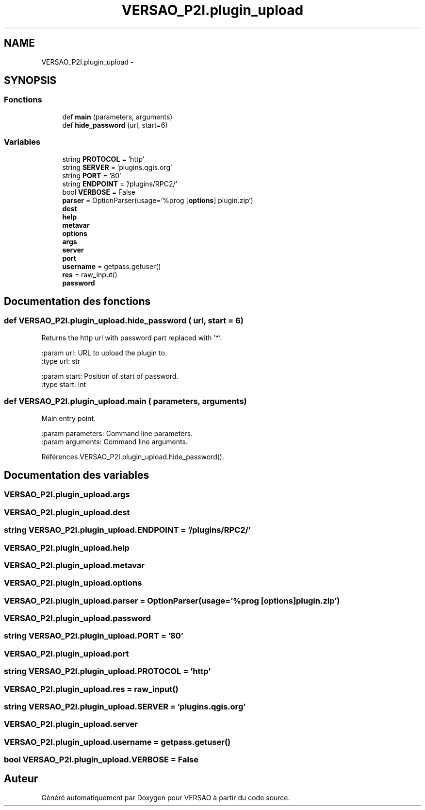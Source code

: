 .TH "VERSAO_P2I.plugin_upload" 3 "Jeudi 30 Juin 2016" "VERSAO" \" -*- nroff -*-
.ad l
.nh
.SH NAME
VERSAO_P2I.plugin_upload \- 
.SH SYNOPSIS
.br
.PP
.SS "Fonctions"

.in +1c
.ti -1c
.RI "def \fBmain\fP (parameters, arguments)"
.br
.ti -1c
.RI "def \fBhide_password\fP (url, start=6)"
.br
.in -1c
.SS "Variables"

.in +1c
.ti -1c
.RI "string \fBPROTOCOL\fP = 'http'"
.br
.ti -1c
.RI "string \fBSERVER\fP = 'plugins\&.qgis\&.org'"
.br
.ti -1c
.RI "string \fBPORT\fP = '80'"
.br
.ti -1c
.RI "string \fBENDPOINT\fP = '/plugins/RPC2/'"
.br
.ti -1c
.RI "bool \fBVERBOSE\fP = False"
.br
.ti -1c
.RI "\fBparser\fP = OptionParser(usage='%prog [\fBoptions\fP] plugin\&.zip')"
.br
.ti -1c
.RI "\fBdest\fP"
.br
.ti -1c
.RI "\fBhelp\fP"
.br
.ti -1c
.RI "\fBmetavar\fP"
.br
.ti -1c
.RI "\fBoptions\fP"
.br
.ti -1c
.RI "\fBargs\fP"
.br
.ti -1c
.RI "\fBserver\fP"
.br
.ti -1c
.RI "\fBport\fP"
.br
.ti -1c
.RI "\fBusername\fP = getpass\&.getuser()"
.br
.ti -1c
.RI "\fBres\fP = raw_input()"
.br
.ti -1c
.RI "\fBpassword\fP"
.br
.in -1c
.SH "Documentation des fonctions"
.PP 
.SS "def VERSAO_P2I\&.plugin_upload\&.hide_password ( url,  start = \fC6\fP)"

.PP
.nf
Returns the http url with password part replaced with '*'.

:param url: URL to upload the plugin to.
:type url: str

:param start: Position of start of password.
:type start: int

.fi
.PP
 
.SS "def VERSAO_P2I\&.plugin_upload\&.main ( parameters,  arguments)"

.PP
.nf
Main entry point.

:param parameters: Command line parameters.
:param arguments: Command line arguments.

.fi
.PP
 
.PP
Références VERSAO_P2I\&.plugin_upload\&.hide_password()\&.
.SH "Documentation des variables"
.PP 
.SS "VERSAO_P2I\&.plugin_upload\&.args"

.SS "VERSAO_P2I\&.plugin_upload\&.dest"

.SS "string VERSAO_P2I\&.plugin_upload\&.ENDPOINT = '/plugins/RPC2/'"

.SS "VERSAO_P2I\&.plugin_upload\&.help"

.SS "VERSAO_P2I\&.plugin_upload\&.metavar"

.SS "VERSAO_P2I\&.plugin_upload\&.options"

.SS "VERSAO_P2I\&.plugin_upload\&.parser = OptionParser(usage='%prog [\fBoptions\fP] plugin\&.zip')"

.SS "VERSAO_P2I\&.plugin_upload\&.password"

.SS "string VERSAO_P2I\&.plugin_upload\&.PORT = '80'"

.SS "VERSAO_P2I\&.plugin_upload\&.port"

.SS "string VERSAO_P2I\&.plugin_upload\&.PROTOCOL = 'http'"

.SS "VERSAO_P2I\&.plugin_upload\&.res = raw_input()"

.SS "string VERSAO_P2I\&.plugin_upload\&.SERVER = 'plugins\&.qgis\&.org'"

.SS "VERSAO_P2I\&.plugin_upload\&.server"

.SS "VERSAO_P2I\&.plugin_upload\&.username = getpass\&.getuser()"

.SS "bool VERSAO_P2I\&.plugin_upload\&.VERBOSE = False"

.SH "Auteur"
.PP 
Généré automatiquement par Doxygen pour VERSAO à partir du code source\&.
